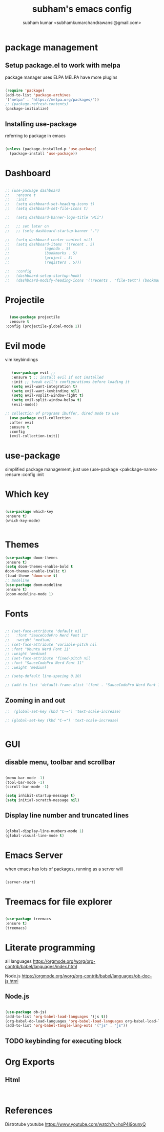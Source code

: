 #+TITLE: subham's emacs config
#+AUTHOR: subham kumar <subhamkumarchandrawansi@gmail.com>

* package management


** Setup package.el to work with melpa
package manager uses ELPA
MELPA have more plugins

#+begin_src emacs-lisp

  (require 'package)
  (add-to-list 'package-archives
  '("melpa" . "https://melpa.org/packages/"))
  ;; (package-refresh-contents)
  (package-initialize)

#+end_src

** Installing use-package
referring to package in emacs

#+begin_src emacs-lisp

  (unless (package-installed-p 'use-package)
    (package-install 'use-package))

#+end_src


* Dashboard

#+begin_src emacs-lisp

  ;; (use-package dashboard
  ;;   :ensure t
  ;;   :init
  ;;   (setq dashboard-set-heading-icons t)
  ;;   (setq dashboard-set-file-icons t)

  ;;   (setq dashboard-banner-logo-title "Hii")

  ;;   ;; set later on
  ;;   ;; (setq dashboard-startup-banner ".")

  ;;   (setq dashboard-center-content nil)
  ;;   (setq dashboard-items '((recent . 5)
  ;; 				(agenda . 5)
  ;; 				(bookmarks . 5)
  ;; 				(project . 5)
  ;; 				(reqisters . 5)))

  ;;   :config
  ;;   (dashboard-setup-startup-hook)
  ;;   (dashboard-modify-heading-icons '((recents . "file-text") (bookmarks . "book"))))

#+end_src

 
* Projectile

#+begin_src emacs-lisp

    (use-package projectile
	:ensure t
  :config (projectile-global-mode 1))

#+end_src


* Evil mode
vim keybindings

#+begin_src emacs-lisp

     (use-package evil ;; 
     :ensure t ;; install evil if not installed
     :init ;; tweak evil's configurations before loading it
     (setq evil-want-integration t)
     (setq evil-want-keybinding nil)
     (setq evil-vsplit-window-right t)
     (setq evil-split-window-below t)
     (evil-mode))

  ;; collection of programs ibuffer, dired mode to use 
    (use-package evil-collection 
    :after evil
    :ensure t
    :config
    (evil-collection-init))

#+end_src


* use-package
simplified package management, just use
(use-package <pakckage-name>
:ensure
:config
:init


* Which key


#+begin_src emacs-lisp

  (use-package which-key
  :ensure t)
  (which-key-mode)
  

#+end_src

* Themes

#+begin_src emacs-lisp
  (use-package doom-themes
  :ensure t)
  (setq doom-themes-enable-bold t
  doom-themes-enable-italic t)
  (load-theme 'doom-one t)
  ;; modeline
  (use-package doom-modeline
  :ensure t)
  (doom-modeline-mode 1)
#+end_src


* Fonts

#+begin_src emacs-lisp
  
 ;; (set-face-attribute 'default nil
 ;;   :font "SauceCodePro Nerd Font 11"
 ;;   :weight 'medium)
 ;; (set-face-attribute 'variable-pitch nil
 ;; :font "Ubuntu Nerd Font 11"
 ;; :weight 'medium)
 ;; (set-face-attribute 'fixed-pitch nil
 ;; :font "SauceCodePro Nerd Font 11"
 ;; :weight 'medium)

 ;; (setq-default line-spacing 0.10)

 ;; (add-to-list 'default-frame-alist '(font . "SauceCodePro Nerd Font 11"))

#+end_src

** Zooming in and out


#+begin_src emacs-lisp
;;  (global-set-key (kbd "C-=") 'text-scale-increase)

;; (global-set-key (kbd "C-=") 'text-scale-increase)


#+end_src


  
* GUI

** disable menu, toolbar and scrollbar
#+begin_src emacs-lisp

(menu-bar-mode -1)
(tool-bar-mode -1)
(scroll-bar-mode -1)

(setq inhibit-startup-message t)
(setq initial-scratch-message nil)

#+end_src

** Display line number and truncated lines
#+begin_src emacs-lisp

  (global-display-line-numbers-mode 1)
  (global-visual-line-mode t)

#+end_src





* Emacs Server
when emacs has lots of packages, running as a server will

#+begin_src emacs-lisp

  (server-start)

#+end_src


* Treemacs for file explorer

#+begin_src emacs-lisp

  (use-package treemacs
  :ensure t)
  (treemacs)

#+end_src

* Literate programming

all languages
https://orgmode.org/worg/org-contrib/babel/languages/index.html

Node.js
https://orgmode.org/worg/org-contrib/babel/languages/ob-doc-js.html

** Node.js
#+begin_src emacs-lisp

  (use-package ob-js)
  (add-to-list 'org-babel-load-languages '(js t))
  (org-babel-do-load-languages 'org-babel-load-languages org-babel-load-languages)
  (add-to-list 'org-babel-tangle-lang-exts '("js" . "js"))

#+end_src

** TODO keybinding for executing block

* Org Exports

** Html

#+begin_src emacs-lisp


#+end_src



* References

Distrotube youtube
https://www.youtube.com/watch?v=hoP4I9ounyQ

